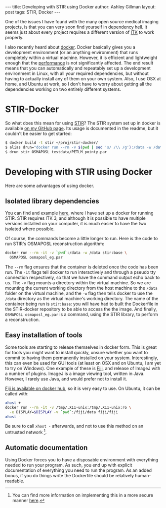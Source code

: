 #+OPTIONS: toc:nil num:nil
#+BEGIN_HTML
---
title: Developing with STIR using Docker
author: Ashley Gillman
layout: post
tags: STIR, Docker
---
#+END_HTML

One of the issues I have found with the many open source medical
imaging projects, is that you can very soon find yourself in
dependency hell. It seems just about every project requires a
different version of [[http://www.itk.org/][ITK]] to work properly.

I also recently heard about [[https://www.docker.com/][docker]]. Docker basically gives you a
development environment (or an anything environment) that runs
completely within a virtual machine. However, it is efficient and
lightweight enough that the [[http://domino.research.ibm.com/library/cyberdig.nsf/papers/0929052195DD819C85257D2300681E7B/$File/rc25482.pdf][performance]] is not significantly
affected. The end result means that you can automatically and
repeatably set up a development environment in Linux, with all your
required dependencies, but without having to actually install any of
them on your own system. Also, I use OSX at home, and Ubuntu at work,
so I don't have to worry about getting all the dependencies working on
two entirely different systems.

* STIR-Docker
So what does this mean for using [[http://stir.sourceforge.net/][STIR]]? The STIR system set up in
docker is available [[https://github.com/ashgillman/STIR-Docker][on my GitHub page]]. Its usage is documented in the
readme, but it couldn't be easier to get started:

#+BEGIN_SRC sh :exports code
$ docker build -t stir ~/proj/stir-docker/
$ alias drun="docker run --rm -v $(pwd | sed 's/ /\\ /g'):/data -w /data"
$ drun stir OSMAPOSL testdata/PETLM_pointy.par
#+END_SRC

* Developing with STIR using Docker
Here are some advantages of using docker.

** Isolated library dependencies
You can find and example [[https://github.com/ashgillman/STIR-Docker/blob/master/Dockerfile][here]], where I have set up a docker for
running STIR. STIR requires ITK 3, and although it is possible to have
multiple versions installed on your computer, it is much easier to
have the two isolated where possible.

Of course, the commands become a little longer to run. Here is the
code to run STIR's OSMAPOSL reconstruction algorithm:

#+BEGIN_SRC bash :exports code
docker run --rm -it -v `pwd`:/data -w /data stir:base \
  OSMAPOSL osmaposl_eg.par
#+END_SRC

The =--rm= flag ensures that the container is deleted once the code
has been run. The =-it= flags tell docker to run interactively and
through a pseudo tty connection respectively, so that we have the
command output echo back to us. The =-v= flag mounts a directory
within the virtual machine. So we are mounting the current working
directory from the host machine to the =/data= folder on the virtual
machine, and the =-w= flag then tells docker to use the =/data=
directory as the virtual machine's working directory. The name of the
container being run is =stir:base=: you will have had to built the
Dockerfile in the STIR-docker repository to be able to access the the
image. And finally, =OSMAPOSL osmaposl_eg.par= is a command, using the
STIR library, to perform a reconstruction.

 # Can you alias the first line in the above code? Might be worth
 # mentioning if you can.

** Easy installation of tools
Some tools are starting to release themselves in docker form. This is
great for tools you might want to install quickly, unsure whether you
want to commit to having them permanently installed on your
system. Interestingly, this can even be used for GUI tools (at least
on OSX and on Ubuntu, I am yet to try on Windows). One example of
these is [[http://fiji.sc/Fiji][Fiji]], and release of ImageJ with a number of plugins. ImageJ
is a image viewing tool, written in Java. However, I rarely use Java,
and would prefer not to install it.

[[https://hub.docker.com/r/fiji/fiji/][Fiji is available on docker hub]], so it is very easy to use. On Ubuntu,
it can be called with:
#+BEGIN_SRC sh :exports code
xhost +
docker run --rm -it -v /tmp/.X11-unix:/tmp/.X11-unix:ro \
  -e DISPLAY=$DISPLAY -v `pwd`:/fiji/data fiji/fiji
xhost -
#+END_SRC
Be sure to call =xhost -= afterwards, and not to use this method on an
untrusted network [fn::You can find more information on implementing
this in a more secure manner [[http://stackoverflow.com/a/25334301/3903368][here]].].

** Automatic documentation
Using Docker forces you to have a disposable environment with
everything needed to run your program. As such, you end up with
explicit documentation of everything you need to run the program. As
an added bonus, if you do things write the Dockerfile should be
relatively human-readable.
